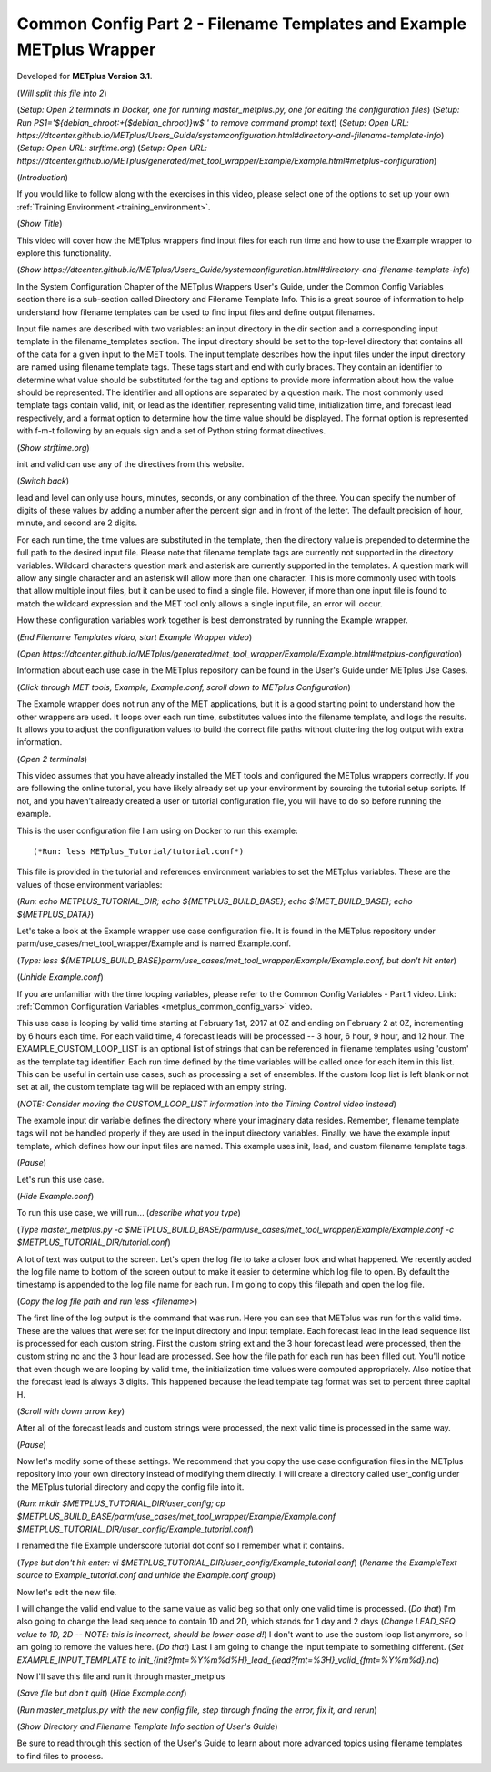 .. _metplus_example_wrapper:

Common Config Part 2 - Filename Templates and Example METplus Wrapper
=====================================================================

.. raw:: html

  <iframe width="560" height="315" src="https://www.youtube.com/embed/KCISG0phmbw" frameborder="0" allow="accelerometer; autoplay; encrypted-media; gyroscope; picture-in-picture" allowfullscreen></iframe>

Developed for **METplus Version 3.1**.

(*Will split this file into 2*)

(*Setup: Open 2 terminals in Docker, one for running master_metplus.py, one for editing the configuration files*)
(*Setup: Run PS1='${debian_chroot:+($debian_chroot)}\w\$ ' to remove command prompt text*)
(*Setup: Open URL: https://dtcenter.github.io/METplus/Users_Guide/systemconfiguration.html#directory-and-filename-template-info*)
(*Setup: Open URL: strftime.org*)
(*Setup: Open URL: https://dtcenter.github.io/METplus/generated/met_tool_wrapper/Example/Example.html#metplus-configuration*)

(*Introduction*)

If you would like to follow along with the exercises in this video, please select one of the options to set up your own
:ref:`Training Environment <training_environment>`.

(*Show Title*)

This video will cover how the METplus wrappers find input files for each run time and how to use the Example wrapper
to explore this functionality.

(*Show https://dtcenter.github.io/METplus/Users_Guide/systemconfiguration.html#directory-and-filename-template-info*)

In the System Configuration Chapter of the METplus Wrappers User's Guide, under the Common Config Variables section
there is a sub-section called Directory and Filename Template Info. This is a great source of information to help
understand how filename templates can be used to find input files and define output filenames.

Input file names are described with two variables: an input directory in the dir section and
a corresponding input template in the filename_templates section. The input directory should be set to
the top-level directory that contains all of the data for a given input to the MET tools. The input template
describes how the input files under the input directory are named using filename template tags. These tags start and end
with curly braces. They contain an identifier to determine what value should be substituted for the tag and options to
provide more information about how the value should be represented. The identifier and all options are separated by a
question mark. The most commonly used template tags contain valid, init, or lead as the identifier,
representing valid time, initialization time, and forecast lead respectively, and a format
option to determine how the time value should be displayed. The format option is represented with f-m-t following by
an equals sign and a set of Python string format directives.

(*Show strftime.org*)

init and valid can use any of the directives from this website.

(*Switch back*)

lead and level can only use hours, minutes, seconds, or any combination of the three. You can specify the number of
digits of these values by adding a number after the percent sign and in front of the letter. The default precision of
hour, minute, and second are 2 digits.

For each run time, the time values are substituted in the template, then the directory value is prepended to determine
the full path to the desired input file. Please note that filename template tags are currently not supported in the directory
variables. Wildcard characters question mark and asterisk are currently supported in the templates.
A question mark will allow any single character and an asterisk will allow more than one character. This is more commonly
used with tools that allow multiple input files, but it can be used to find a single file. However, if more than one
input file is found to match the wildcard expression and the MET tool only allows a single input file, an error will occur.

How these configuration variables work together is best demonstrated by running the Example wrapper.

(*End Filename Templates video, start Example Wrapper video*)

(*Open https://dtcenter.github.io/METplus/generated/met_tool_wrapper/Example/Example.html#metplus-configuration*)

Information about each use case in the METplus repository can be found in the User's Guide under METplus Use
Cases.

(*Click through MET tools, Example, Example.conf, scroll down to METplus Configuration*)

The Example wrapper does not run any of the MET applications, but it is a good starting point to understand how the
other wrappers are used. It loops over each run time, substitutes values into the filename template, and logs
the results. It allows you to adjust the configuration values to build the correct file paths without cluttering
the log output with extra information.

(*Open 2 terminals*)

This video assumes that you have already installed the MET tools and configured the METplus wrappers correctly.
If you are following the online tutorial, you have likely already set up your environment by sourcing the tutorial
setup scripts. If not, and you haven’t already created a user or tutorial configuration file, you will have to do so
before running the example.

This is the user configuration file I am using on Docker to run this example::

(*Run: less METplus_Tutorial/tutorial.conf*)

This file is provided in the tutorial and references environment variables to set the METplus variables.
These are the values of those environment variables:

(*Run: echo METPLUS_TUTORIAL_DIR; echo ${METPLUS_BUILD_BASE}; echo ${MET_BUILD_BASE}; echo ${METPLUS_DATA}*)

Let's take a look at the Example wrapper use case configuration file. It is found in the METplus repository under
parm/use_cases/met_tool_wrapper/Example and is named Example.conf.

(*Type: less ${METPLUS_BUILD_BASE}parm/use_cases/met_tool_wrapper/Example/Example.conf, but don't hit enter*)

(*Unhide Example.conf*)

If you are unfamiliar with the time looping variables, please refer to the Common Config Variables - Part 1 video.
Link: :ref:`Common Configuration Variables <metplus_common_config_vars>` video.

This use case is looping by valid time starting at February 1st, 2017 at 0Z and ending on February 2 at 0Z, incrementing
by 6 hours each time. For each valid time, 4 forecast leads will be processed -- 3 hour, 6 hour, 9 hour, and 12 hour.
The EXAMPLE_CUSTOM_LOOP_LIST is an optional list of strings that can be referenced in filename templates using 'custom'
as the template tag identifier. Each run time defined by the time variables will be called once for each item in this
list. This can be useful in certain use cases, such as processing a set of ensembles. If the custom loop list is left
blank or not set at all, the custom template tag will be replaced with an empty string.

(*NOTE: Consider moving the CUSTOM_LOOP_LIST information into the Timing Control video instead*)

The example input dir variable defines the directory where your imaginary data resides. Remember, filename template tags
will not be handled properly if they are used in the input directory variables.
Finally, we have the example input template, which defines how our input files are named. This example uses init, lead,
and custom filename template tags.

(*Pause*)

Let's run this use case.

(*Hide Example.conf*)

To run this use case, we will run... (*describe what you type*)

(*Type master_metplus.py -c $METPLUS_BUILD_BASE/parm/use_cases/met_tool_wrapper/Example/Example.conf -c $METPLUS_TUTORIAL_DIR/tutorial.conf*)

A lot of text was output to the screen. Let's open the log file to take a closer look and what happened. We recently
added the log file name to bottom of the screen output to make it easier to determine which log file to open. By default
the timestamp is appended to the log file name for each run. I'm going to copy this filepath and open the log file.

(*Copy the log file path and run less <filename>*)

The first line of the log output is the command that was run. Here you can see that METplus was run for this valid time.
These are the values that were set for the input directory and input template. Each forecast lead in the lead sequence
list is processed for each custom string. First the custom string ext and the 3 hour forecast lead were processed, then
the custom string nc and the 3 hour lead are processed. See how the file path for each run has been filled out.
You'll notice that even though we are looping by valid time, the initialization time values were computed appropriately.
Also notice that the forecast lead is always 3 digits. This happened because the lead template tag format was set to
percent three capital H.

(*Scroll with down arrow key*)

After all of the forecast leads and custom strings were processed, the next valid time is processed in the same way.

(*Pause*)

Now let's modify some of these settings. We recommend that you copy the use case configuration files in the METplus
repository into your own directory instead of modifying them directly. I will create a directory called user_config
under the METplus tutorial directory and copy the config file into it.

(*Run: mkdir $METPLUS_TUTORIAL_DIR/user_config; cp $METPLUS_BUILD_BASE/parm/use_cases/met_tool_wrapper/Example/Example.conf $METPLUS_TUTORIAL_DIR/user_config/Example_tutorial.conf*)

I renamed the file Example underscore tutorial dot conf so I remember what it contains.

(*Type but don't hit enter: vi $METPLUS_TUTORIAL_DIR/user_config/Example_tutorial.conf*)
(*Rename the ExampleText source to Example_tutorial.conf and unhide the Example.conf group*)

Now let's edit the new file.

I will change the valid end value to the same value as valid beg so that only one valid time is processed.
(*Do that*)
I'm also going to change the lead sequence to contain 1D and 2D, which stands for 1 day and 2 days
(*Change LEAD_SEQ value to 1D, 2D -- NOTE: this is incorrect, should be lower-case d!*)
I don't want to use the custom loop list anymore, so I am going to remove the values here.
(*Do that*)
Last I am going to change the input template to something different.
(*Set EXAMPLE_INPUT_TEMPLATE to init_{init?fmt=%Y%m%d%H}_lead_{lead?fmt=%3H}_valid_{fmt=%Y%m%d}.nc*)

Now I'll save this file and run it through master_metplus

(*Save file but don't quit*)
(*Hide Example.conf*)

(*Run master_metplus.py with the new config file, step through finding the error, fix it, and rerun*)

(*Show Directory and Filename Template Info section of User's Guide*)

Be sure to read through this section of the User's Guide to learn about more advanced topics using filename
templates to find files to process.